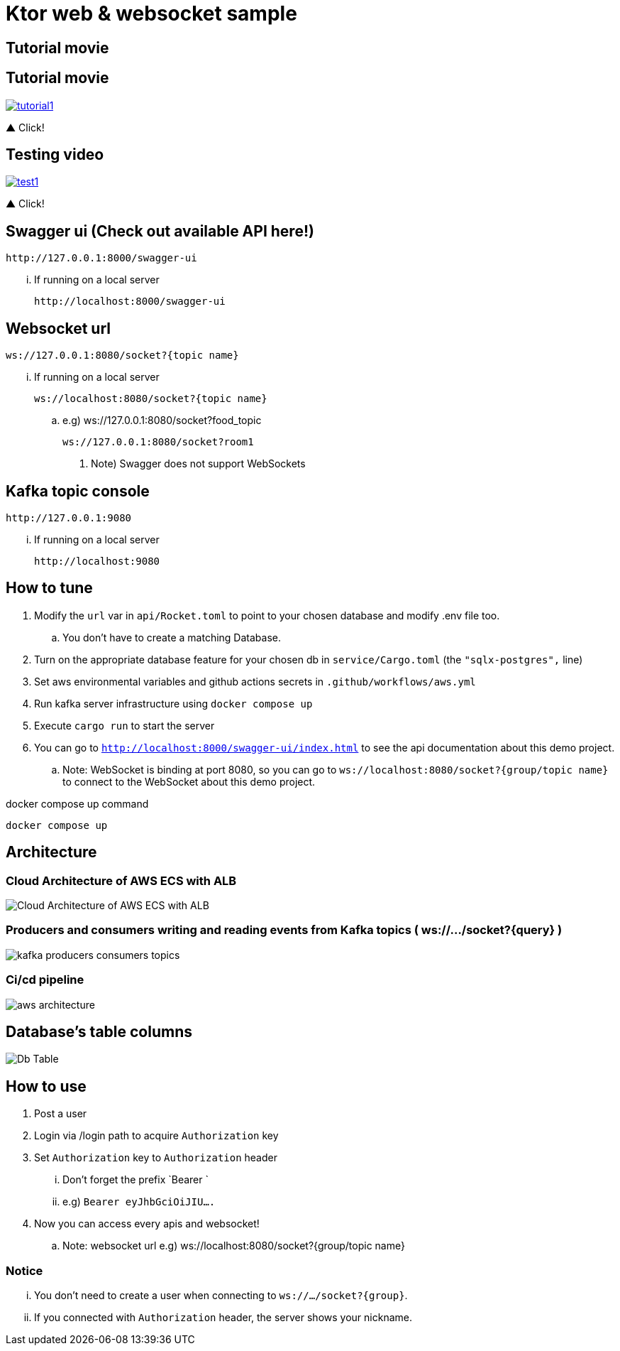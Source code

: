 = Ktor web & websocket sample

== Tutorial movie

== Tutorial movie

image::.adoc/images/tutorial1.PNG[link="https://youtu.be/6pRl7A75_-4"]

▲ Click!

// video::6pRl7A75_-4[youtube]

== Testing video

image::.adoc/images/test1.PNG[link="https://youtu.be/izDngUzWbrI"]

▲ Click!

// video::izDngUzWbrI[youtube]

== Swagger ui (Check out available API here!)

 http://127.0.0.1:8000/swagger-ui

... If running on a local server

 http://localhost:8000/swagger-ui

== Websocket url

 ws://127.0.0.1:8080/socket?{topic name}

... If running on a local server

 ws://localhost:8080/socket?{topic name}

.. e.g)
 ws://127.0.0.1:8080/socket?food_topic

 ws://127.0.0.1:8080/socket?room1

. Note) Swagger does not support WebSockets

== Kafka topic console

 http://127.0.0.1:9080

... If running on a local server

 http://localhost:9080

== How to tune

. Modify the `url` var in `api/Rocket.toml` to point to your chosen database and modify .env file too.
.. You don't have to create a matching Database.
. Turn on the appropriate database feature for your chosen db in `service/Cargo.toml` (the `"sqlx-postgres",` line)
. Set aws environmental variables and github actions secrets in `.github/workflows/aws.yml`
. Run kafka server infrastructure using `docker compose up`
. Execute `cargo run` to start the server
. You can go to `http://localhost:8000/swagger-ui/index.html` to see the api documentation about this demo project.
.. Note: WebSocket is binding at port 8080, so you can go to `ws://localhost:8080/socket?{group/topic name}` to connect to the WebSocket about this demo project.

[source,bash]
.docker compose up command
----
docker compose up
----

== Architecture

=== Cloud Architecture of AWS ECS with ALB

image::.adoc/images/Cloud Architecture of AWS ECS with ALB.jpg[]

=== Producers and consumers writing and reading events from Kafka topics ( ws://.../socket?{query} )

image::.adoc/images/kafka-producers-consumers-topics.jpg[]

=== Ci/cd pipeline

image::.adoc/images/aws_architecture.jpg[]

== Database's table columns

image::.adoc/images/Db Table.PNG[]

== How to use

. Post a user
. Login via /login path to acquire `Authorization` key
. Set `Authorization` key to `Authorization` header
... Don't forget the prefix `Bearer `
... e.g) `Bearer eyJhbGciOiJIU....`
. Now you can access every apis and websocket!

.. Note: websocket url e.g) ws://localhost:8080/socket?{group/topic name}

=== Notice

... You don't need to create a user when connecting to `ws://.../socket?{group}`.
... If you connected with `Authorization` header, the server shows your nickname.

